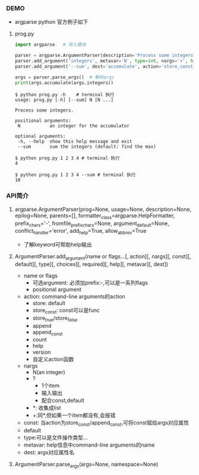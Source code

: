 *** DEMO
- argparse python 官方例子如下

**** prog.py
#+BEGIN_SRC python
import argparse   # 导入模块

parser = argparse.ArgumentParser(description='Process some integers.') # 初始化
parser.add_argument('integers', metavar='N', type=int, nargs='+', help='an integer for the accumulator')
parser.add_argument('--sum', dest='accumulate', action='store_const', const=sum, default=max,help='sum the integers (default: find the max)')

args = parser.parse_args()  # 解析args
print(args.accumulate(args.integers))
#+END_SRC

#+BEGIN_SRC shell
$ python prog.py -h    # terminal 执行
usage: prog.py [-h] [--sum] N [N ...]

Process some integers.

positional arguments:
 N           an integer for the accumulator

optional arguments:
 -h, --help  show this help message and exit
 --sum       sum the integers (default: find the max)

$ python prog.py 1 2 3 4 # terminal 执行
4

$ python prog.py 1 2 3 4 --sum # terminal 执行
10
#+END_SRC


*** API简介

**** argparse.ArgumentParser(prog=None, usage=None, description=None, epilog=None, parents=[], formatter_class=argparse.HelpFormatter, prefix_chars='-', fromfile_prefix_chars=None, argument_default=None, conflict_handler='error', add_help=True, allow_abbrev=True
     - 了解keyword可帮助help输出

**** ArgumentParser.add_argument(name or flags...[, action][, nargs][, const][, default][, type][, choices][, required][, help][, metavar][, dest])
     - name or flags
       - 可选argument: 必须加prefix:-,可以是一系列flags
       - positional argument
     - action: command-line arguments的action
       - store: default
       - store_const: const可以是func
       - store_true/store_false
       - append
       - append_const
       - count
       - help
       - version
       - 自定义action函数
     - nargs
       - N(an integer)
       - ?
         - 1个item
         - 输入输出
         - 配合const,default
       - *: 收集成list
       - +:同*,但如果一个item都没有,会报错
     - const: 当action为store_const/append_const,可将const赋给args对应属性
     - default
     - type:可以是文件操作类型...
     - metavar: help信息中command-line arguments的name
     - dest: args对应属性名
**** ArgumentParser.parse_args(args=None, namespace=None)
